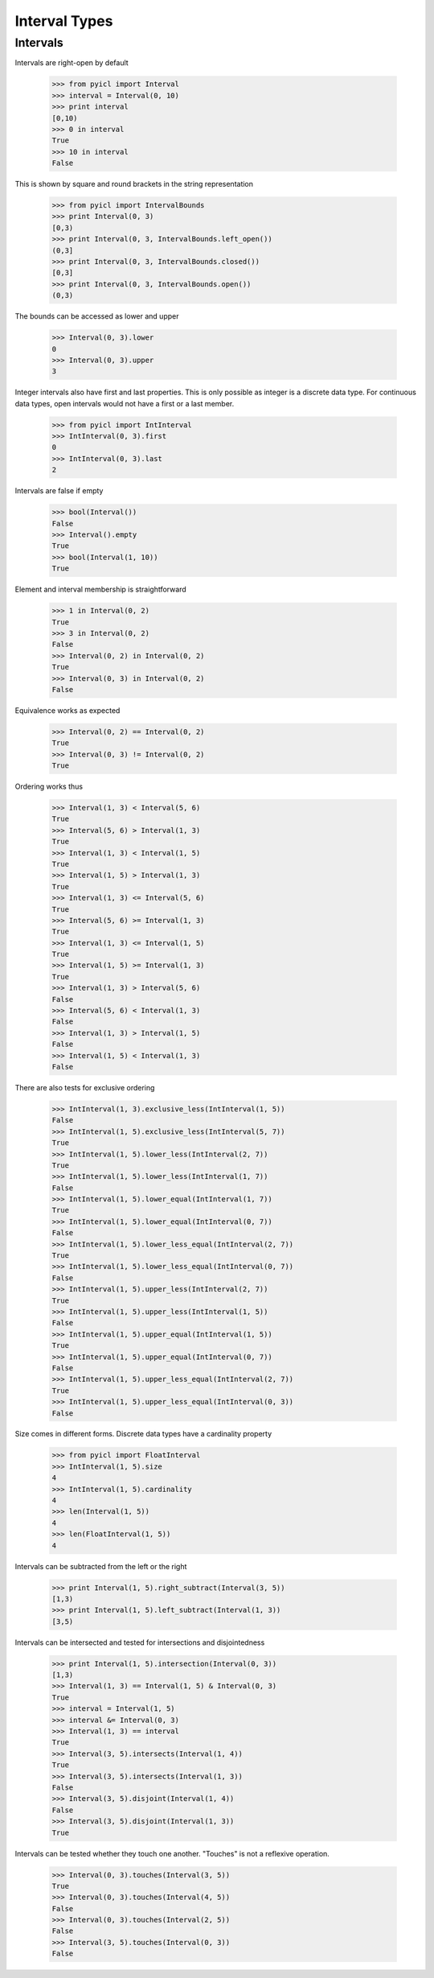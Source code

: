 ..
.. Copyright John Reid 2012
..
.. This is a reStructuredText document. If you are reading this in text format, it can be 
.. converted into a more readable format by using Docutils_ tools such as rst2html.
..

.. _Docutils: http://docutils.sourceforge.net/docs/user/tools.html



Interval Types
==============



Intervals
---------


Intervals are right-open by default
    
    >>> from pyicl import Interval
    >>> interval = Interval(0, 10)
    >>> print interval
    [0,10)
    >>> 0 in interval
    True
    >>> 10 in interval
    False


This is shown by square and round brackets in the string representation

    >>> from pyicl import IntervalBounds
    >>> print Interval(0, 3)
    [0,3)
    >>> print Interval(0, 3, IntervalBounds.left_open())
    (0,3]
    >>> print Interval(0, 3, IntervalBounds.closed())
    [0,3]
    >>> print Interval(0, 3, IntervalBounds.open())
    (0,3)
    
    
The bounds can be accessed as lower and upper

    >>> Interval(0, 3).lower
    0
    >>> Interval(0, 3).upper
    3


Integer intervals also have first and last properties. This is only possible as integer is a discrete
data type. For continuous data types, open intervals would not have a first or a last member.

    >>> from pyicl import IntInterval
    >>> IntInterval(0, 3).first
    0
    >>> IntInterval(0, 3).last
    2


Intervals are false if empty

    >>> bool(Interval())
    False
    >>> Interval().empty
    True
    >>> bool(Interval(1, 10))
    True


Element and interval membership is straightforward

    >>> 1 in Interval(0, 2)
    True
    >>> 3 in Interval(0, 2)
    False
    >>> Interval(0, 2) in Interval(0, 2)
    True
    >>> Interval(0, 3) in Interval(0, 2)
    False


Equivalence works as expected

    >>> Interval(0, 2) == Interval(0, 2)
    True
    >>> Interval(0, 3) != Interval(0, 2)
    True


Ordering works thus

    >>> Interval(1, 3) < Interval(5, 6)
    True
    >>> Interval(5, 6) > Interval(1, 3)
    True
    >>> Interval(1, 3) < Interval(1, 5)
    True
    >>> Interval(1, 5) > Interval(1, 3)
    True
    >>> Interval(1, 3) <= Interval(5, 6)
    True
    >>> Interval(5, 6) >= Interval(1, 3)
    True
    >>> Interval(1, 3) <= Interval(1, 5)
    True
    >>> Interval(1, 5) >= Interval(1, 3)
    True
    >>> Interval(1, 3) > Interval(5, 6)
    False
    >>> Interval(5, 6) < Interval(1, 3)
    False
    >>> Interval(1, 3) > Interval(1, 5)
    False
    >>> Interval(1, 5) < Interval(1, 3)
    False


There are also tests for exclusive ordering

    >>> IntInterval(1, 3).exclusive_less(IntInterval(1, 5))
    False
    >>> IntInterval(1, 5).exclusive_less(IntInterval(5, 7))
    True
    >>> IntInterval(1, 5).lower_less(IntInterval(2, 7))
    True
    >>> IntInterval(1, 5).lower_less(IntInterval(1, 7))
    False
    >>> IntInterval(1, 5).lower_equal(IntInterval(1, 7))
    True
    >>> IntInterval(1, 5).lower_equal(IntInterval(0, 7))
    False
    >>> IntInterval(1, 5).lower_less_equal(IntInterval(2, 7))
    True
    >>> IntInterval(1, 5).lower_less_equal(IntInterval(0, 7))
    False
    >>> IntInterval(1, 5).upper_less(IntInterval(2, 7))
    True
    >>> IntInterval(1, 5).upper_less(IntInterval(1, 5))
    False
    >>> IntInterval(1, 5).upper_equal(IntInterval(1, 5))
    True
    >>> IntInterval(1, 5).upper_equal(IntInterval(0, 7))
    False
    >>> IntInterval(1, 5).upper_less_equal(IntInterval(2, 7))
    True
    >>> IntInterval(1, 5).upper_less_equal(IntInterval(0, 3))
    False


Size comes in different forms. Discrete data types have a cardinality property

    >>> from pyicl import FloatInterval
    >>> IntInterval(1, 5).size
    4
    >>> IntInterval(1, 5).cardinality
    4
    >>> len(Interval(1, 5))
    4
    >>> len(FloatInterval(1, 5))
    4


Intervals can be subtracted from the left or the right

    >>> print Interval(1, 5).right_subtract(Interval(3, 5))
    [1,3)
    >>> print Interval(1, 5).left_subtract(Interval(1, 3))
    [3,5)


Intervals can be intersected and tested for intersections and disjointedness

    >>> print Interval(1, 5).intersection(Interval(0, 3))
    [1,3)
    >>> Interval(1, 3) == Interval(1, 5) & Interval(0, 3)
    True
    >>> interval = Interval(1, 5)
    >>> interval &= Interval(0, 3)
    >>> Interval(1, 3) == interval 
    True
    >>> Interval(3, 5).intersects(Interval(1, 4))
    True
    >>> Interval(3, 5).intersects(Interval(1, 3))
    False
    >>> Interval(3, 5).disjoint(Interval(1, 4))
    False
    >>> Interval(3, 5).disjoint(Interval(1, 3))
    True

    
Intervals can be tested whether they touch one another. "Touches" is not a reflexive operation.

    >>> Interval(0, 3).touches(Interval(3, 5))
    True
    >>> Interval(0, 3).touches(Interval(4, 5))
    False
    >>> Interval(0, 3).touches(Interval(2, 5))
    False
    >>> Interval(3, 5).touches(Interval(0, 3))
    False
    